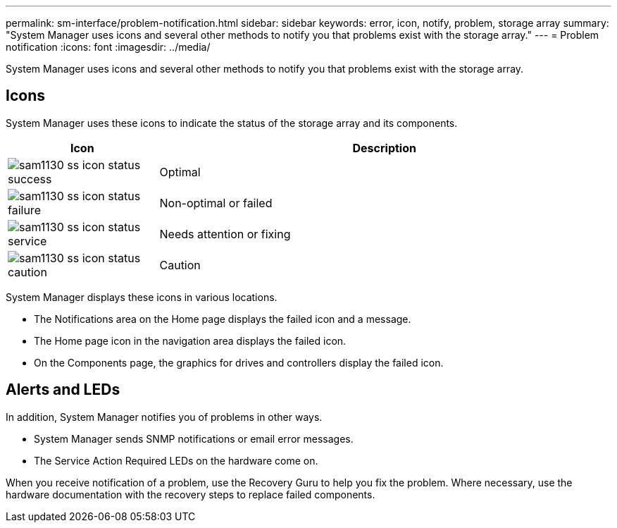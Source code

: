 ---
permalink: sm-interface/problem-notification.html
sidebar: sidebar
keywords: error, icon, notify, problem, storage array
summary: "System Manager uses icons and several other methods to notify you that problems exist with the storage array."
---
= Problem notification
:icons: font
:imagesdir: ../media/

[.lead]
System Manager uses icons and several other methods to notify you that problems exist with the storage array.

== Icons

System Manager uses these icons to indicate the status of the storage array and its components.

[cols="1a,3a",options="header"]
|===
| Icon| Description
a|
image:../media/sam1130-ss-icon-status-success.gif[]
a|
Optimal
a|
image:../media/sam1130-ss-icon-status-failure.gif[]
a|
Non-optimal or failed
a|
image:../media/sam1130-ss-icon-status-service.gif[]
a|
Needs attention or fixing
a|
image:../media/sam1130-ss-icon-status-caution.gif[]
a|
Caution
|===
System Manager displays these icons in various locations.

* The Notifications area on the Home page displays the failed icon and a message.
* The Home page icon in the navigation area displays the failed icon.
* On the Components page, the graphics for drives and controllers display the failed icon.

== Alerts and LEDs

In addition, System Manager notifies you of problems in other ways.

* System Manager sends SNMP notifications or email error messages.
* The Service Action Required LEDs on the hardware come on.

When you receive notification of a problem, use the Recovery Guru to help you fix the problem. Where necessary, use the hardware documentation with the recovery steps to replace failed components.
